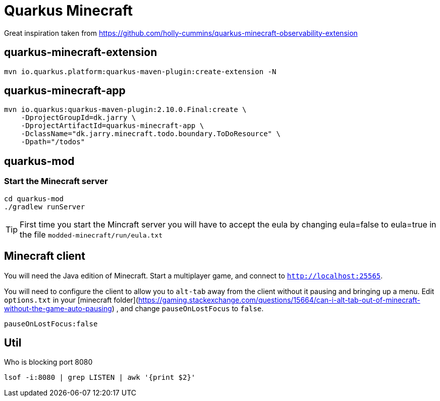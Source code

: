 # Quarkus Minecraft

Great inspiration taken from https://github.com/holly-cummins/quarkus-minecraft-observability-extension

## quarkus-minecraft-extension

[source,bash]
----
mvn io.quarkus.platform:quarkus-maven-plugin:create-extension -N
----

## quarkus-minecraft-app

[source,bash]
----
mvn io.quarkus:quarkus-maven-plugin:2.10.0.Final:create \
    -DprojectGroupId=dk.jarry \
    -DprojectArtifactId=quarkus-minecraft-app \
    -DclassName="dk.jarry.minecraft.todo.boundary.ToDoResource" \
    -Dpath="/todos"
----

## quarkus-mod

### Start the Minecraft server

[source,bash]
----
cd quarkus-mod
./gradlew runServer
----

[TIP]
First time you start the Mincraft server you will have to accept the eula by changing eula=false to eula=true in the file `modded-minecraft/run/eula.txt`

## Minecraft client

You will need the Java edition of Minecraft. Start a multiplayer game, and connect to `http://localhost:25565`.

You will need to configure the client to allow you to `alt-tab` away from the client without it pausing and bringing up
a menu. Edit `options.txt` in
your [minecraft folder](https://gaming.stackexchange.com/questions/15664/can-i-alt-tab-out-of-minecraft-without-the-game-auto-pausing)
, and change `pauseOnLostFocus` to `false`.

----
pauseOnLostFocus:false
----


## Util

.Who is blocking port 8080

[source,bash]
----
lsof -i:8080 | grep LISTEN | awk '{print $2}'
----